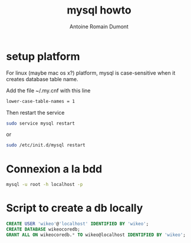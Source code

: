 #+Title: mysql howto
#+author: Antoine Romain Dumont
#+STARTUP: indent
#+STARTUP: hidestars odd

* setup platform
For linux (maybe mac os x?) platform, mysql is case-sensitive when it creates database
table name.

Add the file ~/.my.cnf with this line
#+BEGIN_SRC sh
lower-case-table-names = 1
#+END_SRC
Then restart the service
#+BEGIN_SRC sh
sudo service mysql restart
#+END_SRC
or
#+BEGIN_SRC sh
sudo /etc/init.d/mysql restart
#+END_SRC


* Connexion a la bdd
#+BEGIN_SRC sh
mysql -u root -h localhost -p
#+END_SRC

* Script to create a db locally
#+BEGIN_SRC sql
CREATE USER 'wikeo'@'localhost' IDENTIFIED BY 'wikeo';
CREATE DATABASE wikeocoredb;
GRANT ALL ON wikeocoredb.* TO wikeo@localhost IDENTIFIED BY 'wikeo';
#+END_SRC
